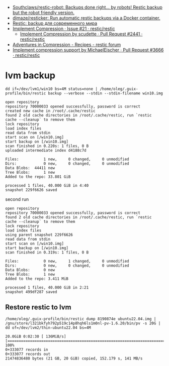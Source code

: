 :PROPERTIES:
:ID:       d9e50c76-1acf-4fd8-b11b-414c4c328612
:END:
- [[https://github.com/Southclaws/restic-robot][Southclaws/restic-robot: Backups done right... by robots! Restic backup but the robot friendly version.]]
- [[https://github.com/djmaze/resticker][djmaze/resticker: Run automatic restic backups via a Docker container.]]
- [[https://prudnitskiy.pro/2020/06/23/restic-quickstart/][Restic: backup для современного мира]]
- [[https://github.com/restic/restic/issues/21][Implement Compression · Issue #21 · restic/restic]]
  - [[https://github.com/restic/restic/pull/2441][Implement Compression by scudette · Pull Request #2441 · restic/restic]]
- [[https://forum.restic.net/t/adventures-in-compression/3725][Adventures in Compression - Recipes - restic forum]]
- [[https://github.com/restic/restic/pull/3666][Implement compression support by MichaelEischer · Pull Request #3666 · restic/restic]]

* lvm backup

: dd if=/dev/lvm1/win10 bs=4M status=none | /home/oleg/.guix-profile/bin/restic backup --verbose --stdin --stdin-filename win10.img

#+begin_example
  open repository
  repository 70000033 opened successfully, password is correct
  created new cache in /root/.cache/restic
  found 2 old cache directories in /root/.cache/restic, run `restic cache --cleanup` to remove them
  lock repository
  load index files
  read data from stdin
  start scan on [/win10.img]
  start backup on [/win10.img]
  scan finished in 0.220s: 1 files, 0 B
  uploaded intermediate index d4188c7d

  Files:           1 new,     0 changed,     0 unmodified
  Dirs:            0 new,     0 changed,     0 unmodified
  Data Blobs:  44411 new
  Tree Blobs:      1 new
  Added to the repo: 33.801 GiB

  processed 1 files, 40.000 GiB in 4:40
  snapshot 229f6626 saved
#+end_example

second run

#+begin_example
  open repository
  repository 70000033 opened successfully, password is correct
  found 2 old cache directories in /root/.cache/restic, run `restic cache --cleanup` to remove them
  lock repository
  load index files
  using parent snapshot 229f6626
  read data from stdin
  start scan on [/win10.img]
  start backup on [/win10.img]
  scan finished in 0.319s: 1 files, 0 B

  Files:           0 new,     1 changed,     0 unmodified
  Dirs:            0 new,     0 changed,     0 unmodified
  Data Blobs:      0 new
  Tree Blobs:      1 new
  Added to the repo: 3.411 MiB

  processed 1 files, 40.000 GiB in 2:21
  snapshot 499df287 saved
#+end_example

** Restore restic to lvm
: /home/oleg/.guix-profile/bin/restic dump 8190874e ubuntu22.04.img | /gnu/store/l321bkfyh792p519c14p8hqh6ls1m0nl-pv-1.6.20/bin/pv -s 20G | dd of=/dev/lvm2/thin-ubuntu22.04 bs=4M
#+begin_example
  20.0GiB 0:02:30 [ 136MiB/s] [================================================================================================================================================>] 100%
  0+333077 records in
  0+333077 records out
  21474836480 bytes (21 GB, 20 GiB) copied, 152.179 s, 141 MB/s
#+end_example
